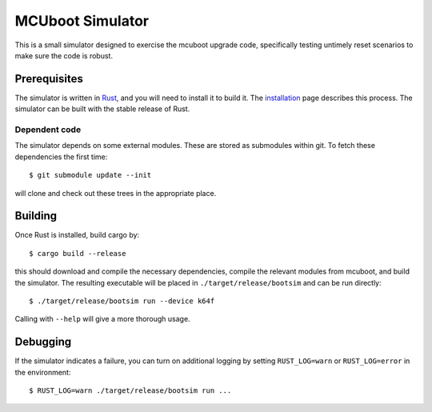 MCUboot Simulator
#################

This is a small simulator designed to exercise the mcuboot upgrade
code, specifically testing untimely reset scenarios to make sure the
code is robust.

Prerequisites
=============

The simulator is written in Rust_, and you will need to install it to
build it.  The installation_ page describes this process.  The
simulator can be built with the stable release of Rust.

.. _Rust: https://www.rust-lang.org/

.. _installation: https://www.rust-lang.org/en-US/install.html

Dependent code
--------------

The simulator depends on some external modules.  These are stored as
submodules within git.  To fetch these dependencies the first time::

  $ git submodule update --init

will clone and check out these trees in the appropriate place.

Building
========

Once Rust is installed, build cargo by::

  $ cargo build --release

this should download and compile the necessary dependencies, compile
the relevant modules from mcuboot, and build the simulator.  The
resulting executable will be placed in ``./target/release/bootsim``
and can be run directly::

  $ ./target/release/bootsim run --device k64f

Calling with ``--help`` will give a more thorough usage.

Debugging
=========

If the simulator indicates a failure, you can turn on additional
logging by setting ``RUST_LOG=warn`` or ``RUST_LOG=error`` in the
environment::

  $ RUST_LOG=warn ./target/release/bootsim run ...

